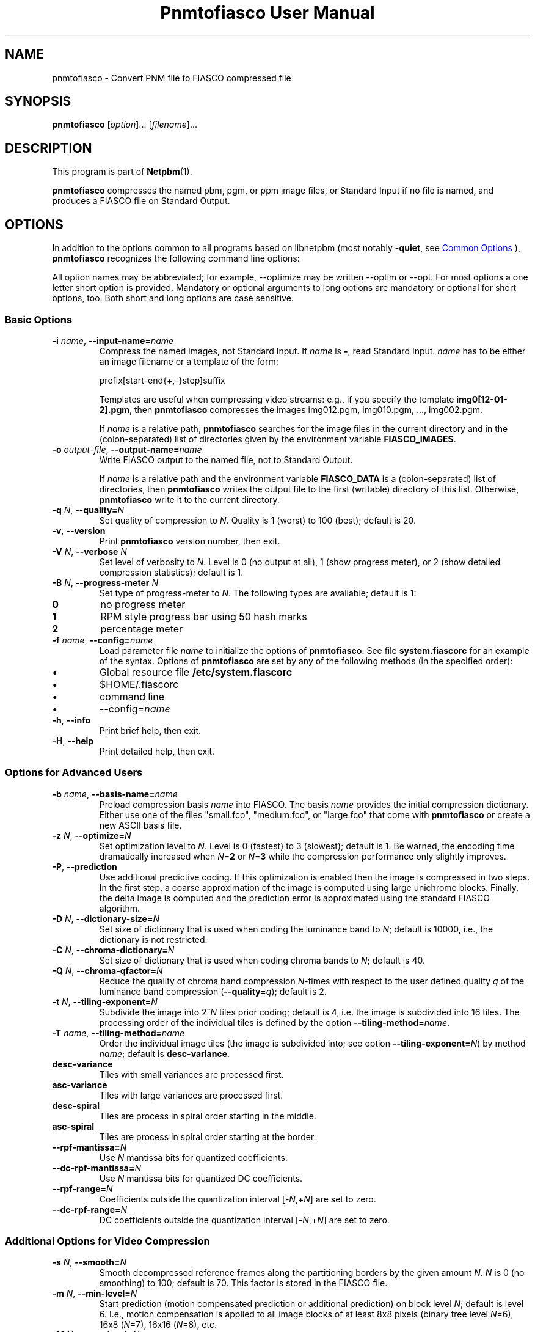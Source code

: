 \
.\" This man page was generated by the Netpbm tool 'makeman' from HTML source.
.\" Do not hand-hack it!  If you have bug fixes or improvements, please find
.\" the corresponding HTML page on the Netpbm website, generate a patch
.\" against that, and send it to the Netpbm maintainer.
.TH "Pnmtofiasco User Manual" 1 "12 July 2000" "netpbm documentation"

.SH NAME

pnmtofiasco - Convert PNM file to FIASCO compressed file

.UN synopsis
.SH SYNOPSIS

\fBpnmtofiasco\fP
[\fIoption\fP]...
[\fIfilename\fP]...

.UN description
.SH DESCRIPTION
.PP
This program is part of
.BR "Netpbm" (1)\c
\&.

\fBpnmtofiasco\fP compresses the named pbm, pgm, or ppm image files,
or Standard Input if no file is named, and produces a FIASCO file on
Standard Output.

.UN options
.SH OPTIONS
.PP
In addition to the options common to all programs based on libnetpbm
(most notably \fB-quiet\fP, see 
.UR index.html#commonoptions
 Common Options
.UE
\&), \fBpnmtofiasco\fP recognizes the following
command line options:
.PP
All option names may be abbreviated; for example, --optimize may be
written --optim or --opt. For most options a one letter short option
is provided.  Mandatory or optional arguments to long options are
mandatory or optional for short options, too.  Both short and long
options are case sensitive.

.UN basicopts
.SS Basic Options


.TP
\fB-i\fP \fIname\fP, \fB--input-name=\fP\fIname\fP
Compress the named images, not Standard Input.  If \fIname\fP is
\fB-\fP, read Standard Input.  \fIname\fP has to be either an image
filename or a template of the form:

.nf
prefix[start-end{+,-}step]suffix

.fi
.sp
Templates are useful when compressing video streams: e.g., if you
specify the template \fBimg0[12-01-2].pgm\fP, then \fBpnmtofiasco\fP
compresses the images img012.pgm, img010.pgm, ..., img002.pgm.
.sp
If \fIname\fP is a relative path, \fBpnmtofiasco \fP searches for
the image files in the current directory and in the (colon-separated)
list of directories given by the environment variable
\fBFIASCO_IMAGES\fP.

.TP
\fB-o\fP \fIoutput-file\fP, \fB--output-name=\fP\fIname\fP
Write FIASCO output to the named file, not to Standard Output.
.sp
If \fIname\fP is a relative path and the environment variable
\fBFIASCO_DATA\fP is a (colon-separated) list of directories, then
\fBpnmtofiasco\fP writes the output file to the first (writable)
directory of this list. Otherwise, \fBpnmtofiasco\fP write it to the
current directory.

.TP
\fB-q\fP \fIN\fP, \fB--quality=\fP\fIN\fP
Set quality of compression to \fIN\fP.  Quality is 1 (worst) to
100 (best); default is 20.

.TP
\fB-v\fP, \fB--version\fP
Print \fBpnmtofiasco\fP version number, then exit.

.TP
\fB-V\fP \fIN\fP, \fB--verbose \fP\fIN\fP
Set level of verbosity to \fIN\fP.  Level is 0 (no output at
all), 1 (show progress meter), or 2 (show detailed compression
statistics); default is 1.

.TP
\fB-B\fP \fIN\fP, \fB--progress-meter \fP\fIN\fP
Set type of progress-meter to \fIN\fP.  The following types are
available; default is 1:


.TP
\fB0\fP
no progress meter

.TP
\fB1\fP
RPM style progress bar using 50 hash marks

.TP
\fB2\fP
percentage meter



.TP
\fB-f\fP \fIname\fP, \fB--config=\fP\fIname\fP
Load parameter file \fIname \fP to initialize the options of
\fBpnmtofiasco\fP.  See file \fBsystem.fiascorc\fP for an example of
the syntax. Options of \fBpnmtofiasco\fP are set by any of the
following methods (in the specified order):


.IP \(bu
Global resource file \fB/etc/system.fiascorc\fP
.IP \(bu
$HOME/.fiascorc
.IP \(bu
command line
.IP \(bu
--config=\fIname\fP


.TP
\fB-h\fP, \fB--info\fP
Print brief help, then exit.

.TP
\fB-H\fP, \fB--help\fP
Print detailed help, then exit.



.UN advancedopts
.SS Options for Advanced Users


.TP
\fB-b\fP \fIname\fP, \fB--basis-name=\fP\fIname\fP
Preload compression basis \fIname\fP into FIASCO.  The basis
\fIname\fP provides the initial compression dictionary.  Either use
one of the files "small.fco", "medium.fco", or
"large.fco" that come with \fBpnmtofiasco \fP or create a
new ASCII basis file.

.TP
\fB-z\fP \fIN\fP, \fB--optimize=\fP\fIN\fP 
Set optimization level to \fIN\fP.  Level is 0 (fastest) to 3
(slowest); default is 1.  Be warned, the encoding time dramatically
increased when \fIN\fP=\fB2\fP or \fIN\fP=\fB3\fP while the
compression performance only slightly improves.

.TP
\fB-P\fP, \fB--prediction\fP
Use additional predictive coding.  If this optimization is enabled
then the image is compressed in two steps.  In the first step, a coarse
approximation of the image is computed using large unichrome
blocks.  Finally, the delta image is computed and the prediction error
is approximated using the standard FIASCO algorithm.

.TP
\fB-D\fP \fIN\fP, \fB--dictionary-size=\fP\fIN\fP
Set size of dictionary that is used when coding the luminance band
to \fIN\fP; default is 10000, i.e., the dictionary is not restricted.

.TP
\fB-C\fP \fIN\fP, \fB--chroma-dictionary=\fP\fIN\fP
Set size of dictionary that is used when coding chroma bands to
\fIN\fP; default is 40.

.TP
\fB-Q\fP \fIN\fP, \fB--chroma-qfactor=\fP\fIN\fP
Reduce the quality of chroma band compression \fIN\fP-times with
respect to the user defined quality \fIq\fP of the luminance band
compression (\fB--quality\fP=\fIq\fP); default is 2.

.TP
\fB-t\fP \fIN\fP, \fB--tiling-exponent=\fP\fIN\fP
Subdivide the image into 2^\fIN\fP tiles prior coding; default is
4, i.e. the image is subdivided into 16 tiles. The processing order of
the individual tiles is defined by the option
\fB--tiling-method=\fP\fIname\fP.

.TP
\fB-T\fP \fIname\fP, \fB--tiling-method=\fP\fIname\fP
Order the individual image tiles (the image is subdivided into;
see option \fB--tiling-exponent=\fP\fIN\fP) by method \fIname\fP;
default is \fBdesc-variance\fP.


.TP
\fBdesc-variance\fP
Tiles with small variances are processed first.

.TP
\fBasc-variance\fP
Tiles with large variances are processed first.

.TP
\fBdesc-spiral\fP
Tiles are process in spiral order starting in the middle. 

.TP
\fBasc-spiral\fP
Tiles are process in spiral order starting at the border.



.TP
\fB--rpf-mantissa=\fP\fIN\fP
Use \fIN\fP mantissa bits for quantized coefficients.

.TP
\fB--dc-rpf-mantissa=\fP\fIN\fP
Use \fIN\fP mantissa bits for quantized DC coefficients.

.TP
\fB--rpf-range=\fP\fIN\fP
Coefficients outside the quantization interval
[-\fIN\fP,+\fIN\fP] are set to zero.

.TP
\fB--dc-rpf-range=\fP\fIN\fP
DC coefficients outside the quantization interval
[-\fIN\fP,+\fIN\fP] are set to zero.



.UN videoopts
.SS Additional Options for Video Compression


.TP
\fB-s\fP \fIN\fP, \fB--smooth=\fP\fIN\fP
Smooth decompressed reference frames along the partitioning
borders by the given amount \fIN\fP.  \fIN\fP is 0 (no smoothing) to
100; default is 70.  This factor is stored in the FIASCO file.

.TP
\fB-m\fP \fIN\fP, \fB--min-level=\fP\fIN\fP
Start prediction (motion compensated prediction or additional
prediction) on block level \fIN\fP; default is level 6.  I.e., motion
compensation is applied to all image blocks of at least 8x8 pixels
(binary tree level \fIN\fP=6), 16x8 (\fIN\fP=7), 16x16 (\fIN\fP=8),
etc.

.TP
\fB-M\fP \fIN\fP, \fB--max-level=\fP\fIN\fP
Stop prediction (motion compensated prediction or additional
prediction) on block level \fIN\fP; default is level 10.  I.e.,
motion compensation is applied to all image blocks of at most 16x16
pixels (\fIN\fP=8), 32x16 (\fIN\fP=9), 32x32 (\fIN\fP=10), etc.

.TP
\fB-2\fP, \fB--half-pixel\fP
Use half pixel precise motion compensation.

.TP
\fB-F\fP \fIN\fP, \fB--fps=\fP\fIN\fP
Set number of frames per second to \fIN\fP.  This value is stored
in the FIASCO output file and is used in the decoder
.BR "fiascotopnm" (1)\c
\& to control the framerate.

.TP
\fB-p\fP \fItype\fP, \fB--pattern=\fP\fItype\fP
Defines the type of inter frame compression which should be
applied to individual frames of a video stream.  \fItype\fP is a
sequence of characters; default is "IPPPPPPPPP".  Element
\fBN\fP defines the type of predicting which should be used for frame
\fBN\fP; the frame type pattern is periodically extended.  Valid
characters are:


.TP
\fBI\fP
intra frame, i.e., no motion compensated prediction is used at
all.

.TP
\fBP\fP
predicted frame, i.e., a previously encoded frame is used for
prediction (forward prediction).

.TP
\fBB\fP
bidirectional predicted frame, i.e., not only a previously shown
frame but also a frame of the future is used for prediction (forward,
backward or interpolated prediction).



.TP
\fB--cross-B-search\fP
Instead of using exhaustive search the "Cross-B-Search"
algorithm is used to find the best interpolated prediction of
B-frames.

.TP
\fB--B-as-past-ref\fP
Also use previously encoded B-frames when prediction the current
frame. If this option is not set, only I- and P-frames are used to
predict the current frame.




.UN examples
.SH EXAMPLES
.PP
Compress the still image "foo.ppm" to the FIASCO file
"foo.wfa" using the default options:

.nf
        pnmtofiasco < foo.ppm >foo.wfa

.fi
.PP
Compress the video frames "foo0*.ppm" to the FIASCO file
"video.wfa" using half pixel precise motion compensation at
a frame rate of 15 frames per second.  Intra frame 1 is used to
predict P-frame 4, frames 1 and 4 are used to predict B-frames 2 and
3, and so on.  Frame 10 is again an intra-frame.

.nf
        pnmtofiasco -2 -p "IBBPBBPBB" -fps 15 -o video.wfa foo0*.ppm

.fi

.UN files
.SH FILES


.TP
\fB/etc/system.fiascorc\fP
The systemwide initialization file.

.TP
$HOME\fB/.fiascorc\fP
The personal initialization file.



.UN environment
.SH ENVIRONMENT




.TP
\fBFIASCO_IMAGES\fP
Search path for image files.  Default is "./".

.TP
\fBFIASCO_DATA\fP
Search and save path for FIASCO files.  Default is "./".



.UN seealso
.SH SEE ALSO
.BR "fiascotopnm" (1)\c
\&,
.BR "pnmtojpeg" (1)\c
\&,
.BR "pnmtojbig" (1)\c
\&,
.BR "pamtogif" (1)\c
\&,
.BR "pnm" (1)\c
\&
.PP
Ullrich Hafner, Juergen Albert, Stefan Frank, and Michael Unger.
\fBWeighted Finite Automata for Video Compression\fP, IEEE Journal on
Selected Areas In Communications, January 1998
.PP
Ullrich Hafner. \fBLow Bit-Rate Image and Video Coding with
Weighted Finite Automata\fP, Ph.D. thesis, Mensch & Buch Verlag,
ISBN 3-89820-002-7, October 1999.
.PP
FIASCO: An Open-Source Fractal Image and Sequence Codec, Linux Journal,
January 2001.

.UN author
.SH AUTHOR

Ullrich Hafner <\fIhafner@bigfoot.de\fP>
.SH DOCUMENT SOURCE
This manual page was generated by the Netpbm tool 'makeman' from HTML
source.  The master documentation is at
.IP
.B http://netpbm.sourceforge.net/doc/pnmtofiasco.html
.PP